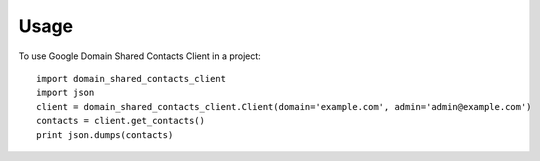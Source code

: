 =====
Usage
=====

To use Google Domain Shared Contacts Client in a project::

    import domain_shared_contacts_client
    import json
    client = domain_shared_contacts_client.Client(domain='example.com', admin='admin@example.com')
    contacts = client.get_contacts()
    print json.dumps(contacts)


